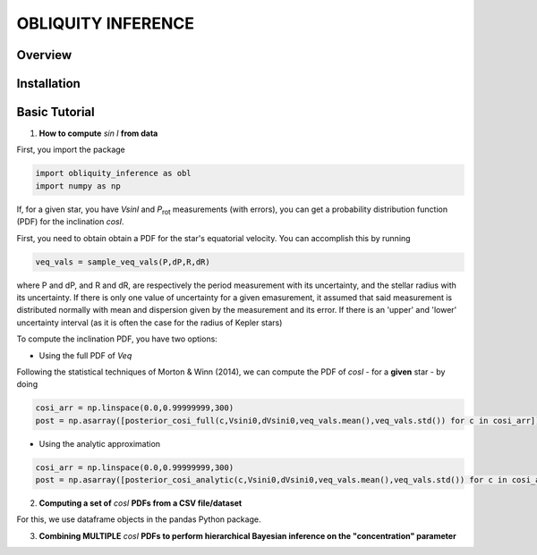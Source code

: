 OBLIQUITY INFERENCE
==================================================

Overview
--------

Installation
--------


Basic Tutorial
--------

1. **How to compute** *sin I* **from data**

First, you import the package
   
.. code:: python
	  
   import obliquity_inference as obl
   import numpy as np
   
If, for a given star, you have *VsinI* and *P*:sub:`rot` measurements (with errors), you can get a probability distribution function (PDF) for the inclination *cosI*.

First, you need to obtain obtain a PDF for the star's equatorial velocity. You can accomplish this
by running

.. code:: python

   veq_vals = sample_veq_vals(P,dP,R,dR)

where P and dP, and R and dR, are respectively the period measurement with its uncertainty, and the stellar radius with its uncertainty. If there is only one value of uncertainty for a given emasurement, it assumed that said measurement is distributed normally with mean and dispersion given by the measurement and its error. If there is an 'upper' and 'lower' uncertainty interval (as it is often the case for the radius of Kepler stars)

To compute the inclination PDF, you have two options:

- Using the full PDF of *Veq*

Following the statistical techniques of Morton & Winn (2014), we can compute the PDF of
*cosI* - for a **given** star - by doing

.. code:: python

   cosi_arr = np.linspace(0.0,0.99999999,300)
   post = np.asarray([posterior_cosi_full(c,Vsini0,dVsini0,veq_vals.mean(),veq_vals.std()) for c in cosi_arr])

  
- Using the analytic approximation

.. code:: python

   cosi_arr = np.linspace(0.0,0.99999999,300)
   post = np.asarray([posterior_cosi_analytic(c,Vsini0,dVsini0,veq_vals.mean(),veq_vals.std()) for c in cosi_arr])


2. **Computing a set of** *cosI* **PDFs from a CSV file/dataset**

For this, we use dataframe objects in the pandas Python package.

.. code:: python
   import pandas as pd


3. **Combining MULTIPLE** *cosI* **PDFs to perform hierarchical Bayesian inference on the "concentration" parameter**
